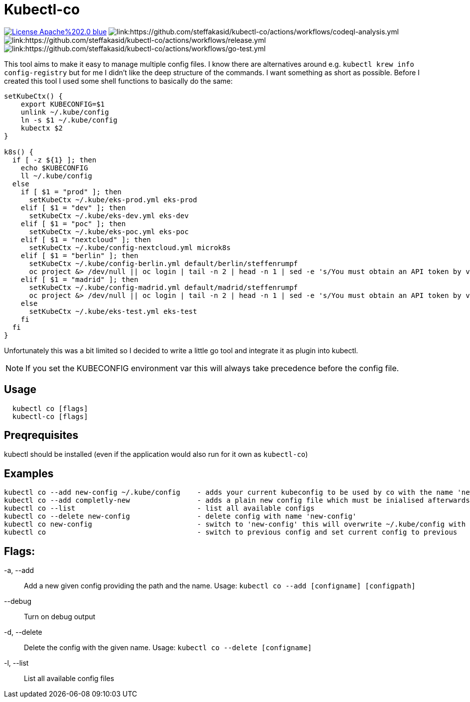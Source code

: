 = Kubectl-co

image:https://img.shields.io/badge/License-Apache%202.0-blue.svg[link="http://www.apache.org/licenses/LICENSE-2.0"]
image:https://github.com/steffakasid/kubectl-co/actions/workflows/codeql-analysis.yml/badge.svg[link:https://github.com/steffakasid/kubectl-co/actions/workflows/codeql-analysis.yml]
image:https://github.com/steffakasid/kubectl-co/actions/workflows/release.yml/badge.svg[link:https://github.com/steffakasid/kubectl-co/actions/workflows/release.yml]
image:https://github.com/steffakasid/kubectl-co/actions/workflows/go-test.yml/badge.svg[link:https://github.com/steffakasid/kubectl-co/actions/workflows/go-test.yml]

This tool aims to make it easy to manage multiple config files. I know there are alternatives around e.g. `kubectl krew info config-registry` but for me I didn't like the deep structure of the commands. I want something as short as possible. Before I created this tool I used some shell functions to basically do the same: 

[source,bash]
----
setKubeCtx() {
    export KUBECONFIG=$1
    unlink ~/.kube/config
    ln -s $1 ~/.kube/config
    kubectx $2
}

k8s() {
  if [ -z ${1} ]; then
    echo $KUBECONFIG
    ll ~/.kube/config
  else
    if [ $1 = "prod" ]; then
      setKubeCtx ~/.kube/eks-prod.yml eks-prod
    elif [ $1 = "dev" ]; then
      setKubeCtx ~/.kube/eks-dev.yml eks-dev
    elif [ $1 = "poc" ]; then
      setKubeCtx ~/.kube/eks-poc.yml eks-poc
    elif [ $1 = "nextcloud" ]; then
      setKubeCtx ~/.kube/config-nextcloud.yml microk8s
    elif [ $1 = "berlin" ]; then
      setKubeCtx ~/.kube/config-berlin.yml default/berlin/steffenrumpf
      oc project &> /dev/null || oc login | tail -n 2 | head -n 1 | sed -e 's/You must obtain an API token by visiting //g' | xargs open
    elif [ $1 = "madrid" ]; then
      setKubeCtx ~/.kube/config-madrid.yml default/madrid/steffenrumpf
      oc project &> /dev/null || oc login | tail -n 2 | head -n 1 | sed -e 's/You must obtain an API token by visiting //g' | xargs open
    else
      setKubeCtx ~/.kube/eks-test.yml eks-test
    fi
  fi
}
----

Unfortunately this was a bit limited so I decided to write a little go tool and integrate it as plugin into kubectl.

NOTE: If you set the KUBECONFIG environment var this will always take precedence before the config file.

== Usage

[source,sh]
----
  kubectl co [flags]
  kubectl-co [flags]
----

== Preqrequisites

kubectl should be installed (even if the application would also run for it own as `kubectl-co`)

== Examples

  kubectl co --add new-config ~/.kube/config    - adds your current kubeconfig to be used by co with the name 'new-config'
  kubectl co --add completly-new                - adds a plain new config file which must be inialised afterwards
  kubectl co --list                             - list all available configs
  kubectl co --delete new-config                - delete config with name 'new-config'
  kubectl co new-config                         - switch to 'new-config' this will overwrite ~/.kube/config with a symbolic link
  kubectl co                                    - switch to previous config and set current config to previous

== Flags:
  -a, --add:: Add a new given config providing the path and the name. Usage: `kubectl co --add  [configname] [configpath]`
  --debug:: Turn on debug output
  -d, --delete:: Delete the config with the given name. Usage: `kubectl co --delete [configname]`
  -l, --list:: List all available config files
